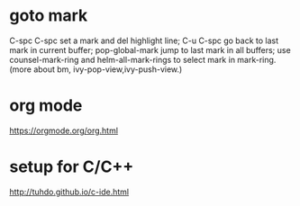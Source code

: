 *  goto mark
  C-spc C-spc set a mark and del highlight line;
  C-u C-spc go back to last mark in current buffer;
  pop-global-mark jump to last mark in all buffers;
  use counsel-mark-ring and helm-all-mark-rings to select mark in mark-ring.
  (more about bm, ivy-pop-view,ivy-push-view.)

* org mode
  https://orgmode.org/org.html

* setup for C/C++
  http://tuhdo.github.io/c-ide.html
